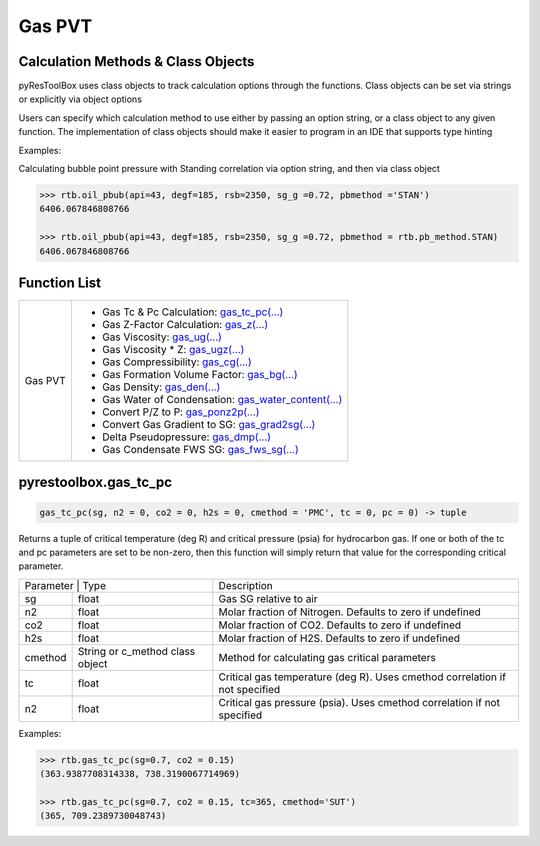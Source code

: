 ===================================
Gas PVT
===================================

Calculation Methods & Class Objects
===================================
pyResToolBox uses class objects to track calculation options through the functions. Class objects can be set via strings or explicitly via object options

+----------------------------------------+------------------------------------------------------------------------------------------------------------------------------------------------+
| Class Variable | Class Object          | Class Description & Options                                                                                                                    |
+----------------+-----------------------+------------------------------------------------------------------------------------------------------------------------------------------------+
| zmethod        | z_method              | Method for calculating gas Z-Factor. Defaults to 'DAK'. Options are                                                                           |
|                |                       | * 'LIN': An explicit linearized form (2015) from https://link.springer.com/article/10.1007/s13202-015-0209-3,                                  |
|                |                       | * 'DAK': Dranchuk & Abou-Kassem (1975) using from Equations 2.7-2.8 from 'Petroleum Reservoir Fluid Property Correlations' by W. McCain et al. |
|                |                       | * 'HY': Hall & Yarborough (1973)                                                                                                               |
+----------------+-----------------------+------------------------------------------------------------------------------------------------------------------------------------------------+
| n2             | float                 | Molar fraction of Nitrogen. Defaults to zero if undefined                                                                                      |
+----------------+-----------------------+------------------------------------------------------------------------------------------------------------------------------------------------+
| co2            | float                 | Molar fraction of CO2. Defaults to zero if undefined                                                                                           |
+----------------+-----------------------+------------------------------------------------------------------------------------------------------------------------------------------------+
| h2s            | float                 | Molar fraction of H2S. Defaults to zero if undefined                                                                                           |
+----------------+-----------------------+------------------------------------------------------------------------------------------------------------------------------------------------+
| cmethod        | String or c_method cla| Method for calculating gas critical parameters                                                                                                 |
+----------------+-----------------------+------------------------------------------------------------------------------------------------------------------------------------------------+
| tc             | float                 | Critical gas temperature (deg R). Uses cmethod correlation if not specified                                                                    |
+----------------+-----------------------+------------------------------------------------------------------------------------------------------------------------------------------------+
| n2             | float                 | Critical gas pressure (psia). Uses cmethod correlation if not specified                                                                        |
+----------------+-----------------------+------------------------------------------------------------------------------------------------------------------------------------------------+

Users can specify which calculation method to use either by passing an option string, or a class object to any given function. The implementation of class objects should make it easier to program in an IDE that supports type hinting

Examples:

Calculating bubble point pressure with Standing correlation via option string, and then via class object

.. code-block:: python

    >>> rtb.oil_pbub(api=43, degf=185, rsb=2350, sg_g =0.72, pbmethod ='STAN')
    6406.067846808766
    
    >>> rtb.oil_pbub(api=43, degf=185, rsb=2350, sg_g =0.72, pbmethod = rtb.pb_method.STAN)
    6406.067846808766


Function List
=============

+-------------------------+---------------------------------------------------------------------------------------------------------------------------------+
| Gas PVT                 | - Gas Tc & Pc Calculation: `gas_tc_pc(...) <./docs/api.html#pyrestoolbox.gas_tc_pc>`_                                           |
|                         | - Gas Z-Factor Calculation: `gas_z(...) <./docs/api.html#pyrestoolbox.gas_z>`_                                                  |
|                         | - Gas Viscosity: `gas_ug(...) <./docs/api.html#pyrestoolbox.gas_ug>`_                                                           |
|                         | - Gas Viscosity * Z: `gas_ugz(...) <./docs/api.html#pyrestoolbox.gas_ugz>`_                                                     |
|                         | - Gas Compressibility: `gas_cg(...) <./docs/api.html#pyrestoolbox.gas_cg>`_                                                     |
|                         | - Gas Formation Volume Factor: `gas_bg(...) <./docs/api.html#pyrestoolbox.gas_bg>`_                                             |   
|                         | - Gas Density: `gas_den(...) <./docs/api.html#pyrestoolbox.gas_den>`_                                                           |
|                         | - Gas Water of Condensation: `gas_water_content(...) <./docs/api.html#pyrestoolbox.gas_water_content>`_                         |                       
|                         | - Convert P/Z to P: `gas_ponz2p(...) <./docs/api.html#pyrestoolbox.gas_ponz2p>`_                                                |
|                         | - Convert Gas Gradient to SG: `gas_grad2sg(...) <./docs/api.html#pyrestoolbox.gas_grad2sg>`_                                    |            
|                         | - Delta Pseudopressure: `gas_dmp(...) <./docs/api.html#pyrestoolbox.gas_dmp>`_                                                  |
|                         | - Gas Condensate FWS SG: `gas_fws_sg(...) <./docs/api.html#pyrestoolbox.gas_fws_sg>`_                                           |
+-------------------------+---------------------------------------------------------------------------------------------------------------------------------+


pyrestoolbox.gas_tc_pc
===============

.. code-block:: python

    gas_tc_pc(sg, n2 = 0, co2 = 0, h2s = 0, cmethod = 'PMC', tc = 0, pc = 0) -> tuple

Returns a tuple of critical temperature (deg R) and critical pressure (psia) for hydrocarbon gas. If one or both of the tc and pc parameters are set to be non-zero, then this function will simply return that value for the corresponding critical parameter.

+---------------------------------------------------+---------------------------------------------------------------------------------------------+
| Parameter     | Type                              | Description                                                                                 |
+---------------+-----------------------------------+---------------------------------------------------------------------------------------------+
| sg            | float                             | Gas SG relative to air                                                                      |
+---------------+-----------------------------------+---------------------------------------------------------------------------------------------+
| n2            | float                             | Molar fraction of Nitrogen. Defaults to zero if undefined                                   |
+---------------+-----------------------------------+---------------------------------------------------------------------------------------------+
| co2           | float                             | Molar fraction of CO2. Defaults to zero if undefined                                        |
+---------------+-----------------------------------+---------------------------------------------------------------------------------------------+
| h2s           | float                             | Molar fraction of H2S. Defaults to zero if undefined                                        |
+---------------+-----------------------------------+---------------------------------------------------------------------------------------------+
| cmethod       | String or c_method class object   | Method for calculating gas critical parameters                                              |
+---------------+-----------------------------------+---------------------------------------------------------------------------------------------+
| tc            | float                             | Critical gas temperature (deg R). Uses cmethod correlation if not specified                 |
+---------------+-----------------------------------+---------------------------------------------------------------------------------------------+
| n2            | float                             | Critical gas pressure (psia). Uses cmethod correlation if not specified                     |
+---------------+-----------------------------------+---------------------------------------------------------------------------------------------+

Examples:

.. code-block:: python

    >>> rtb.gas_tc_pc(sg=0.7, co2 = 0.15)
    (363.9387708314338, 738.3190067714969)
    
    >>> rtb.gas_tc_pc(sg=0.7, co2 = 0.15, tc=365, cmethod='SUT')
    (365, 709.2389730048743)

